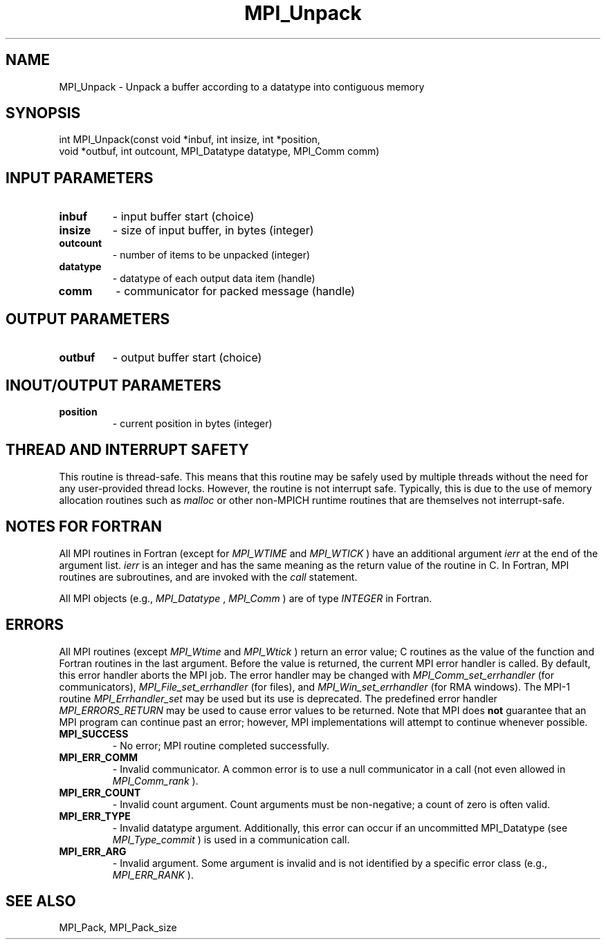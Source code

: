 .TH MPI_Unpack 3 "5/25/2021" " " "MPI"
.SH NAME
MPI_Unpack \-  Unpack a buffer according to a datatype into contiguous memory 
.SH SYNOPSIS
.nf
int MPI_Unpack(const void *inbuf, int insize, int *position,
void *outbuf, int outcount, MPI_Datatype datatype, MPI_Comm comm)
.fi
.SH INPUT PARAMETERS
.PD 0
.TP
.B inbuf 
- input buffer start (choice)
.PD 1
.PD 0
.TP
.B insize 
- size of input buffer, in bytes (integer)
.PD 1
.PD 0
.TP
.B outcount 
- number of items to be unpacked (integer)
.PD 1
.PD 0
.TP
.B datatype 
- datatype of each output data item (handle)
.PD 1
.PD 0
.TP
.B comm 
- communicator for packed message (handle)
.PD 1

.SH OUTPUT PARAMETERS
.PD 0
.TP
.B outbuf 
- output buffer start (choice)
.PD 1

.SH INOUT/OUTPUT PARAMETERS
.PD 0
.TP
.B position 
- current position in bytes (integer)
.PD 1


.SH THREAD AND INTERRUPT SAFETY

This routine is thread-safe.  This means that this routine may be
safely used by multiple threads without the need for any user-provided
thread locks.  However, the routine is not interrupt safe.  Typically,
this is due to the use of memory allocation routines such as 
.I malloc
or other non-MPICH runtime routines that are themselves not interrupt-safe.

.SH NOTES FOR FORTRAN
All MPI routines in Fortran (except for 
.I MPI_WTIME
and 
.I MPI_WTICK
) have
an additional argument 
.I ierr
at the end of the argument list.  
.I ierr
is an integer and has the same meaning as the return value of the routine
in C.  In Fortran, MPI routines are subroutines, and are invoked with the
.I call
statement.

All MPI objects (e.g., 
.I MPI_Datatype
, 
.I MPI_Comm
) are of type 
.I INTEGER
in Fortran.

.SH ERRORS

All MPI routines (except 
.I MPI_Wtime
and 
.I MPI_Wtick
) return an error value;
C routines as the value of the function and Fortran routines in the last
argument.  Before the value is returned, the current MPI error handler is
called.  By default, this error handler aborts the MPI job.  The error handler
may be changed with 
.I MPI_Comm_set_errhandler
(for communicators),
.I MPI_File_set_errhandler
(for files), and 
.I MPI_Win_set_errhandler
(for
RMA windows).  The MPI-1 routine 
.I MPI_Errhandler_set
may be used but
its use is deprecated.  The predefined error handler
.I MPI_ERRORS_RETURN
may be used to cause error values to be returned.
Note that MPI does 
.B not
guarantee that an MPI program can continue past
an error; however, MPI implementations will attempt to continue whenever
possible.

.PD 0
.TP
.B MPI_SUCCESS 
- No error; MPI routine completed successfully.
.PD 1
.PD 0
.TP
.B MPI_ERR_COMM 
- Invalid communicator.  A common error is to use a null
communicator in a call (not even allowed in 
.I MPI_Comm_rank
).
.PD 1
.PD 0
.TP
.B MPI_ERR_COUNT 
- Invalid count argument.  Count arguments must be 
non-negative; a count of zero is often valid.
.PD 1
.PD 0
.TP
.B MPI_ERR_TYPE 
- Invalid datatype argument.  Additionally, this error can
occur if an uncommitted MPI_Datatype (see 
.I MPI_Type_commit
) is used
in a communication call.
.PD 1
.PD 0
.TP
.B MPI_ERR_ARG 
- Invalid argument.  Some argument is invalid and is not
identified by a specific error class (e.g., 
.I MPI_ERR_RANK
).
.PD 1

.SH SEE ALSO
MPI_Pack, MPI_Pack_size
.br
